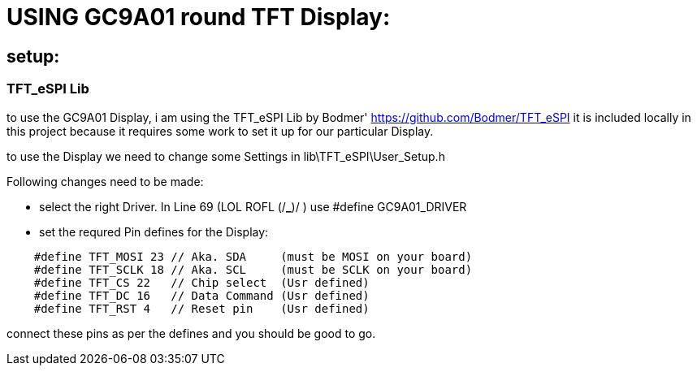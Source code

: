
# USING GC9A01 round TFT Display:

## setup:

### TFT_eSPI Lib

to use the GC9A01 Display, i am using the TFT_eSPI Lib by Bodmer'
https://github.com/Bodmer/TFT_eSPI
it is included locally in this project because it requires some work to set it up for our particular Display.

to use the Display we need to change some Settings in lib\TFT_eSPI\User_Setup.h

Following changes need to be made:

 - select the right Driver. In Line 69 (LOL ROFL (/*_*)/ ) use #define GC9A01_DRIVER

 - set the requred Pin defines for the Display:

[source,c++]
----
    #define TFT_MOSI 23 // Aka. SDA     (must be MOSI on your board)
    #define TFT_SCLK 18 // Aka. SCL     (must be SCLK on your board)
    #define TFT_CS 22   // Chip select  (Usr defined)
    #define TFT_DC 16   // Data Command (Usr defined)
    #define TFT_RST 4   // Reset pin    (Usr defined)
----

connect these pins as per the defines and you should be good to go.